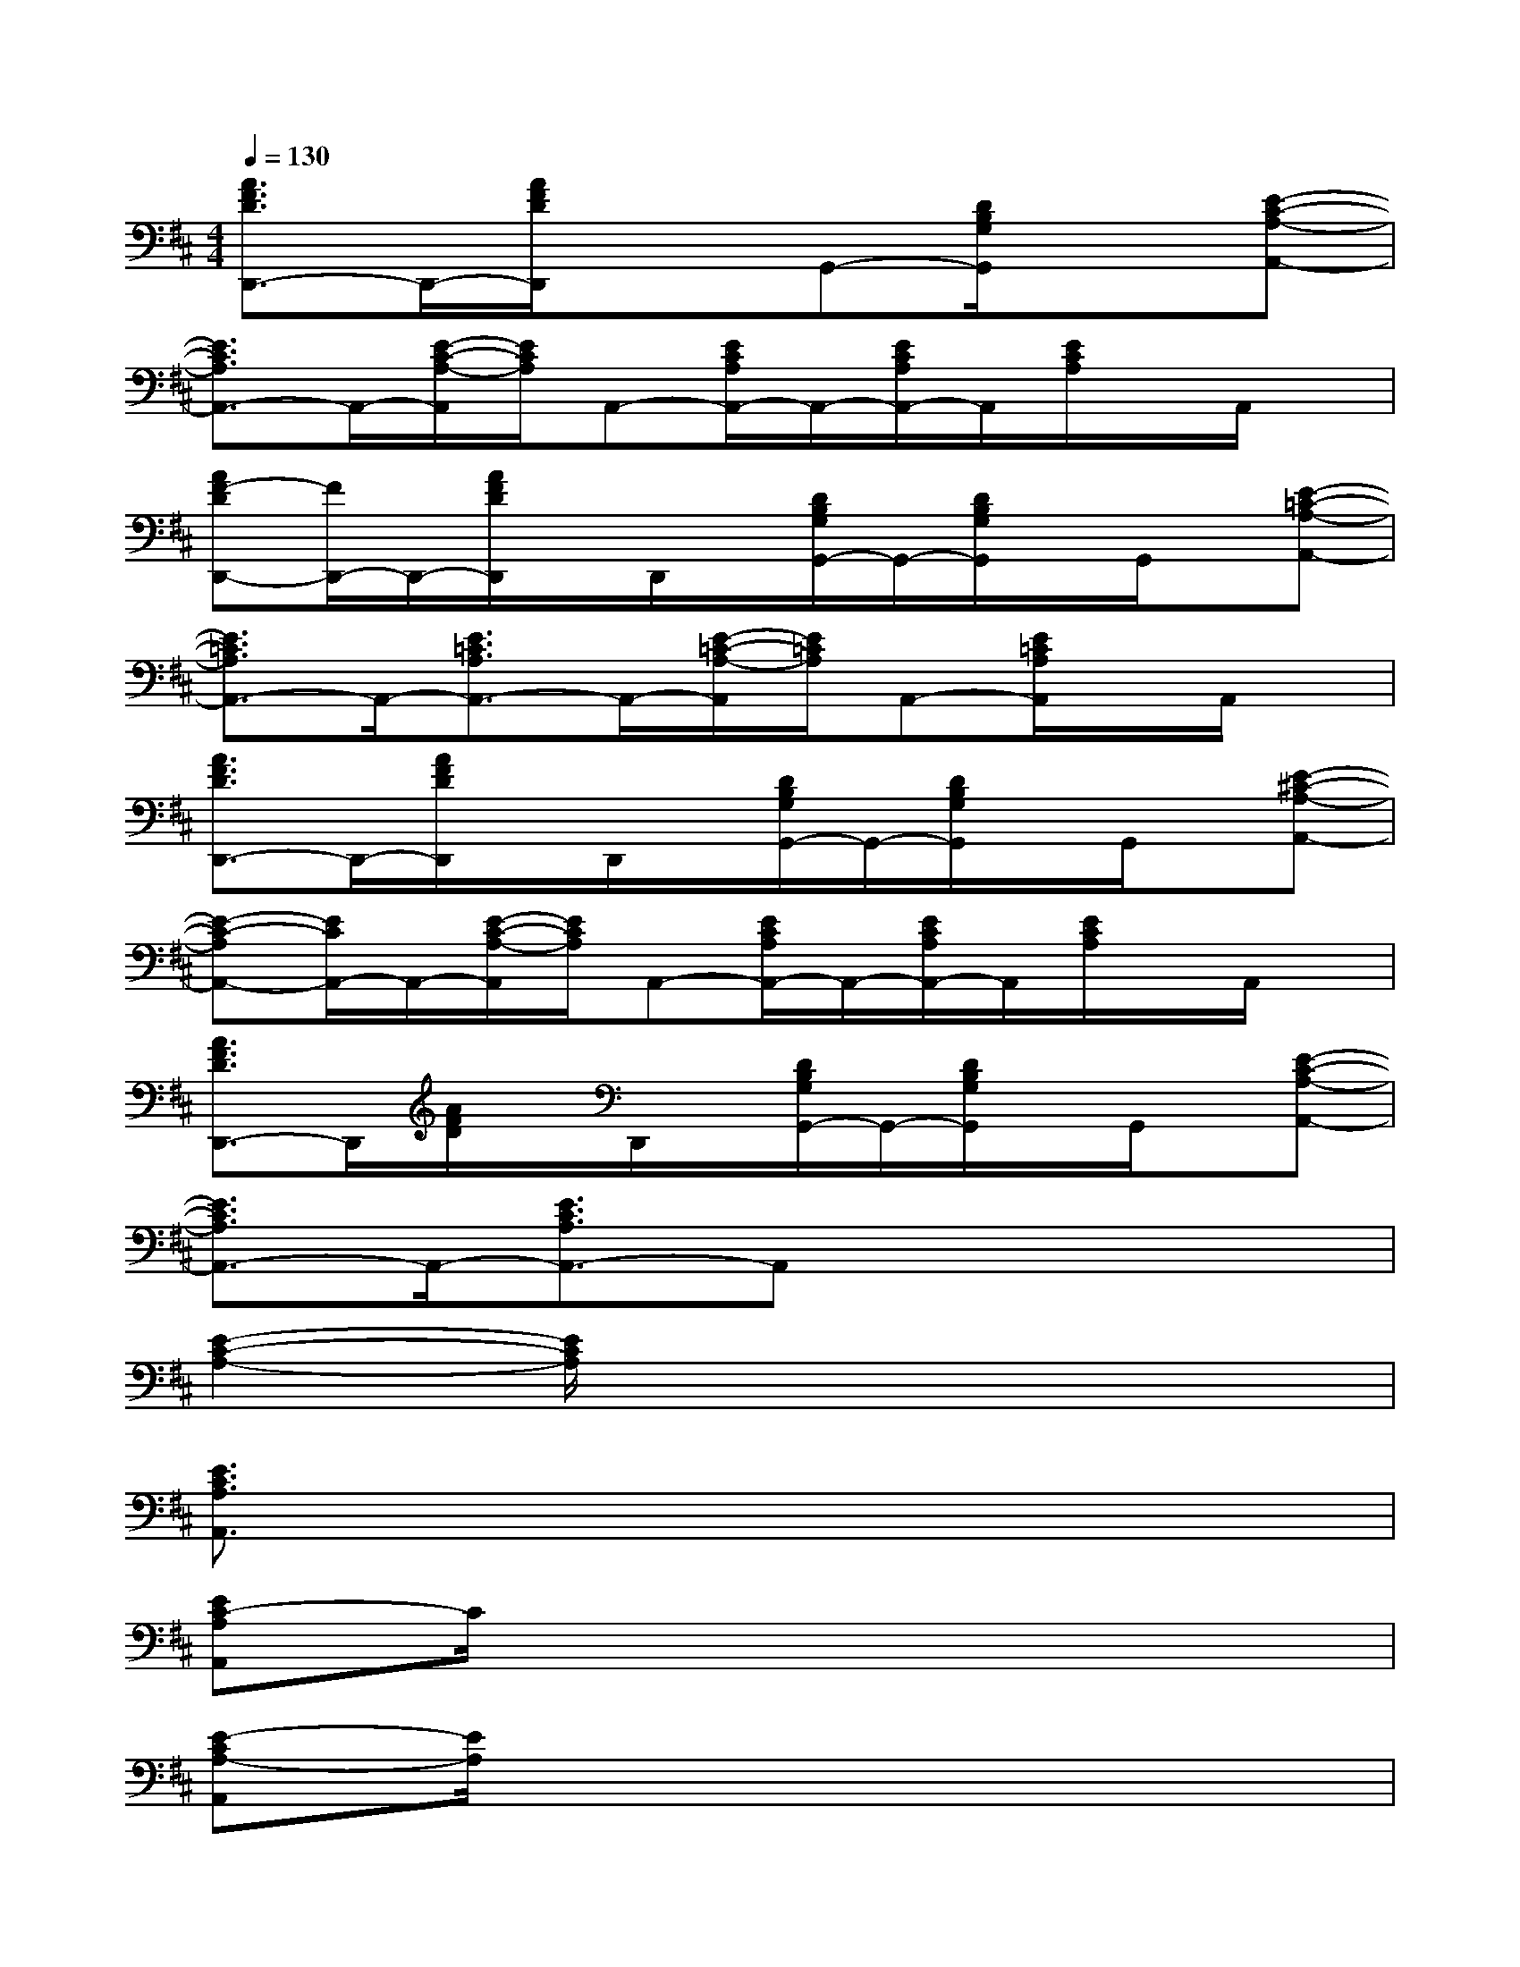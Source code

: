 X:1
T:
M:4/4
L:1/8
Q:1/4=130
K:D%2sharps
V:1
[A3/2F3/2D3/2D,,3/2-]D,,/2-[A/2F/2D/2D,,/2]x3/2G,,-[D/2B,/2G,/2G,,/2]x3/2[E-C-A,-A,,-]|
[E3/2C3/2A,3/2A,,3/2-]A,,/2-[E/2-C/2-A,/2-A,,/2][E/2C/2A,/2]A,,-[E/2C/2A,/2A,,/2-]A,,/2-[E/2C/2A,/2A,,/2-]A,,/2[E/2C/2A,/2]x/2A,,/2x/2|
[AF-DD,,-][F/2D,,/2-]D,,/2-[A/2F/2D/2D,,/2]x/2D,,/2x/2[D/2B,/2G,/2G,,/2-]G,,/2-[D/2B,/2G,/2G,,/2]x/2G,,/2x/2[E-=C-A,-A,,-]|
[E3/2=C3/2A,3/2A,,3/2-]A,,/2-[E3/2=C3/2A,3/2A,,3/2-]A,,/2-[E/2-=C/2-A,/2-A,,/2][E/2=C/2A,/2]A,,-[E/2=C/2A,/2A,,/2]x/2A,,/2x/2|
[A3/2F3/2D3/2D,,3/2-]D,,/2-[A/2F/2D/2D,,/2]x/2D,,/2x/2[D/2B,/2G,/2G,,/2-]G,,/2-[D/2B,/2G,/2G,,/2]x/2G,,/2x/2[E-^C-A,-A,,-]|
[E-C-A,A,,-][E/2C/2A,,/2-]A,,/2-[E/2-C/2-A,/2-A,,/2][E/2C/2A,/2]A,,-[E/2C/2A,/2A,,/2-]A,,/2-[E/2C/2A,/2A,,/2-]A,,/2[E/2C/2A,/2]x/2A,,/2x/2|
[A3/2F3/2D3/2D,,3/2-]D,,/2[A/2F/2D/2]x/2D,,/2x/2[D/2B,/2G,/2G,,/2-]G,,/2-[D/2B,/2G,/2G,,/2]x/2G,,/2x/2[E-C-A,-A,,-]|
[E3/2C3/2A,3/2A,,3/2-]A,,/2-[E3/2C3/2A,3/2A,,3/2-]A,,x3x/2|
[E2-C2-A,2-][E/2C/2A,/2]x4x3/2|
[E3/2C3/2A,3/2A,,3/2]x6x/2|
[EC-A,A,,]C/2x6x/2|
[E-CA,-A,,][E/2A,/2]x6x/2|
[E-C-A,-A,,][E/2C/2A,/2]x6x/2|
[E-CA,A,,]E/2x6x/2|
[E3/2C3/2A,3/2A,,3/2]x6x/2|
[E6-C6-A,6-A,,6-][E/2C/2A,/2A,,/2]x3/2